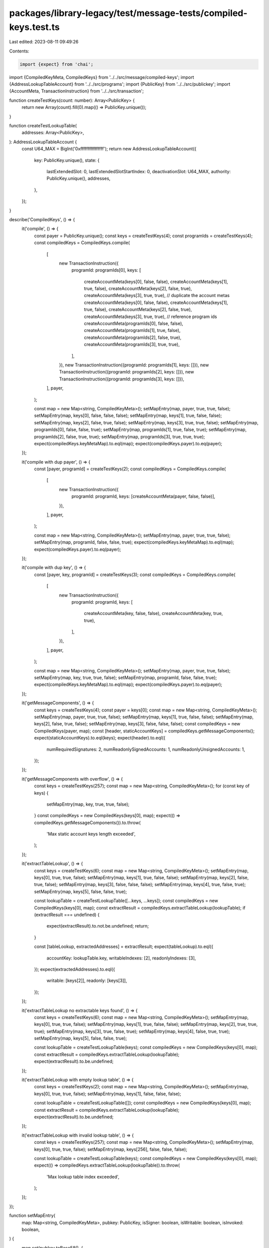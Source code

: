packages/library-legacy/test/message-tests/compiled-keys.test.ts
================================================================

Last edited: 2023-08-11 09:49:26

Contents:

.. code-block:: ts

    import {expect} from 'chai';

import {CompiledKeyMeta, CompiledKeys} from '../../src/message/compiled-keys';
import {AddressLookupTableAccount} from '../../src/programs';
import {PublicKey} from '../../src/publickey';
import {AccountMeta, TransactionInstruction} from '../../src/transaction';

function createTestKeys(count: number): Array<PublicKey> {
  return new Array(count).fill(0).map(() => PublicKey.unique());
}

function createTestLookupTable(
  addresses: Array<PublicKey>,
): AddressLookupTableAccount {
  const U64_MAX = BigInt('0xffffffffffffffff');
  return new AddressLookupTableAccount({
    key: PublicKey.unique(),
    state: {
      lastExtendedSlot: 0,
      lastExtendedSlotStartIndex: 0,
      deactivationSlot: U64_MAX,
      authority: PublicKey.unique(),
      addresses,
    },
  });
}

describe('CompiledKeys', () => {
  it('compile', () => {
    const payer = PublicKey.unique();
    const keys = createTestKeys(4);
    const programIds = createTestKeys(4);
    const compiledKeys = CompiledKeys.compile(
      [
        new TransactionInstruction({
          programId: programIds[0],
          keys: [
            createAccountMeta(keys[0], false, false),
            createAccountMeta(keys[1], true, false),
            createAccountMeta(keys[2], false, true),
            createAccountMeta(keys[3], true, true),
            // duplicate the account metas
            createAccountMeta(keys[0], false, false),
            createAccountMeta(keys[1], true, false),
            createAccountMeta(keys[2], false, true),
            createAccountMeta(keys[3], true, true),
            // reference program ids
            createAccountMeta(programIds[0], false, false),
            createAccountMeta(programIds[1], true, false),
            createAccountMeta(programIds[2], false, true),
            createAccountMeta(programIds[3], true, true),
          ],
        }),
        new TransactionInstruction({programId: programIds[1], keys: []}),
        new TransactionInstruction({programId: programIds[2], keys: []}),
        new TransactionInstruction({programId: programIds[3], keys: []}),
      ],
      payer,
    );

    const map = new Map<string, CompiledKeyMeta>();
    setMapEntry(map, payer, true, true, false);
    setMapEntry(map, keys[0], false, false, false);
    setMapEntry(map, keys[1], true, false, false);
    setMapEntry(map, keys[2], false, true, false);
    setMapEntry(map, keys[3], true, true, false);
    setMapEntry(map, programIds[0], false, false, true);
    setMapEntry(map, programIds[1], true, false, true);
    setMapEntry(map, programIds[2], false, true, true);
    setMapEntry(map, programIds[3], true, true, true);
    expect(compiledKeys.keyMetaMap).to.eql(map);
    expect(compiledKeys.payer).to.eq(payer);
  });

  it('compile with dup payer', () => {
    const [payer, programId] = createTestKeys(2);
    const compiledKeys = CompiledKeys.compile(
      [
        new TransactionInstruction({
          programId: programId,
          keys: [createAccountMeta(payer, false, false)],
        }),
      ],
      payer,
    );

    const map = new Map<string, CompiledKeyMeta>();
    setMapEntry(map, payer, true, true, false);
    setMapEntry(map, programId, false, false, true);
    expect(compiledKeys.keyMetaMap).to.eql(map);
    expect(compiledKeys.payer).to.eq(payer);
  });

  it('compile with dup key', () => {
    const [payer, key, programId] = createTestKeys(3);
    const compiledKeys = CompiledKeys.compile(
      [
        new TransactionInstruction({
          programId: programId,
          keys: [
            createAccountMeta(key, false, false),
            createAccountMeta(key, true, true),
          ],
        }),
      ],
      payer,
    );

    const map = new Map<string, CompiledKeyMeta>();
    setMapEntry(map, payer, true, true, false);
    setMapEntry(map, key, true, true, false);
    setMapEntry(map, programId, false, false, true);
    expect(compiledKeys.keyMetaMap).to.eql(map);
    expect(compiledKeys.payer).to.eq(payer);
  });

  it('getMessageComponents', () => {
    const keys = createTestKeys(4);
    const payer = keys[0];
    const map = new Map<string, CompiledKeyMeta>();
    setMapEntry(map, payer, true, true, false);
    setMapEntry(map, keys[1], true, false, false);
    setMapEntry(map, keys[2], false, true, false);
    setMapEntry(map, keys[3], false, false, false);
    const compiledKeys = new CompiledKeys(payer, map);
    const [header, staticAccountKeys] = compiledKeys.getMessageComponents();
    expect(staticAccountKeys).to.eql(keys);
    expect(header).to.eql({
      numRequiredSignatures: 2,
      numReadonlySignedAccounts: 1,
      numReadonlyUnsignedAccounts: 1,
    });
  });

  it('getMessageComponents with overflow', () => {
    const keys = createTestKeys(257);
    const map = new Map<string, CompiledKeyMeta>();
    for (const key of keys) {
      setMapEntry(map, key, true, true, false);
    }
    const compiledKeys = new CompiledKeys(keys[0], map);
    expect(() => compiledKeys.getMessageComponents()).to.throw(
      'Max static account keys length exceeded',
    );
  });

  it('extractTableLookup', () => {
    const keys = createTestKeys(6);
    const map = new Map<string, CompiledKeyMeta>();
    setMapEntry(map, keys[0], true, true, false);
    setMapEntry(map, keys[1], true, false, false);
    setMapEntry(map, keys[2], false, true, false);
    setMapEntry(map, keys[3], false, false, false);
    setMapEntry(map, keys[4], true, false, true);
    setMapEntry(map, keys[5], false, false, true);

    const lookupTable = createTestLookupTable([...keys, ...keys]);
    const compiledKeys = new CompiledKeys(keys[0], map);
    const extractResult = compiledKeys.extractTableLookup(lookupTable);
    if (extractResult === undefined) {
      expect(extractResult).to.not.be.undefined;
      return;
    }

    const [tableLookup, extractedAddresses] = extractResult;
    expect(tableLookup).to.eql({
      accountKey: lookupTable.key,
      writableIndexes: [2],
      readonlyIndexes: [3],
    });
    expect(extractedAddresses).to.eql({
      writable: [keys[2]],
      readonly: [keys[3]],
    });
  });

  it('extractTableLookup no extractable keys found', () => {
    const keys = createTestKeys(6);
    const map = new Map<string, CompiledKeyMeta>();
    setMapEntry(map, keys[0], true, true, false);
    setMapEntry(map, keys[1], true, false, false);
    setMapEntry(map, keys[2], true, true, true);
    setMapEntry(map, keys[3], true, false, true);
    setMapEntry(map, keys[4], false, true, true);
    setMapEntry(map, keys[5], false, false, true);

    const lookupTable = createTestLookupTable(keys);
    const compiledKeys = new CompiledKeys(keys[0], map);
    const extractResult = compiledKeys.extractTableLookup(lookupTable);
    expect(extractResult).to.be.undefined;
  });

  it('extractTableLookup with empty lookup table', () => {
    const keys = createTestKeys(2);
    const map = new Map<string, CompiledKeyMeta>();
    setMapEntry(map, keys[0], true, true, false);
    setMapEntry(map, keys[1], false, false, false);

    const lookupTable = createTestLookupTable([]);
    const compiledKeys = new CompiledKeys(keys[0], map);
    const extractResult = compiledKeys.extractTableLookup(lookupTable);
    expect(extractResult).to.be.undefined;
  });

  it('extractTableLookup with invalid lookup table', () => {
    const keys = createTestKeys(257);
    const map = new Map<string, CompiledKeyMeta>();
    setMapEntry(map, keys[0], true, true, false);
    setMapEntry(map, keys[256], false, false, false);

    const lookupTable = createTestLookupTable(keys);
    const compiledKeys = new CompiledKeys(keys[0], map);
    expect(() => compiledKeys.extractTableLookup(lookupTable)).to.throw(
      'Max lookup table index exceeded',
    );
  });
});

function setMapEntry(
  map: Map<string, CompiledKeyMeta>,
  pubkey: PublicKey,
  isSigner: boolean,
  isWritable: boolean,
  isInvoked: boolean,
) {
  map.set(pubkey.toBase58(), {
    isSigner,
    isWritable,
    isInvoked,
  });
}

function createAccountMeta(
  pubkey: PublicKey,
  isSigner: boolean,
  isWritable: boolean,
): AccountMeta {
  return {
    pubkey,
    isSigner,
    isWritable,
  };
}


